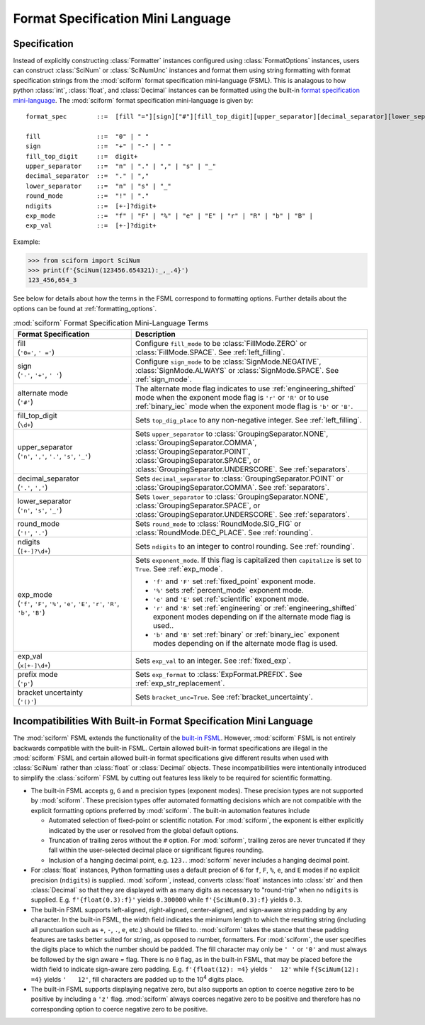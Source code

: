 .. _fsml:

Format Specification Mini Language
##################################

.. module:: sciform
   :noindex:

Specification
=============

Instead of explicitly constructing :class:`Formatter` instances
configured using :class:`FormatOptions` instances, users can construct
:class:`SciNum` or :class:`SciNumUnc` instances and format them using
string formatting with format specification strings from the
:mod:`sciform` format specification mini-language (FSML).
This is analagous to how python :class:`int`, :class:`float`, and
:class:`Decimal` instances can be formatted using the built-in
`format specification mini-language <https://docs.python.org/3/library/string.html#format-specification-mini-language>`_.
The :mod:`sciform` format specification mini-language is given by::

    format_spec        ::=  [fill "="][sign]["#"][fill_top_digit][upper_separator][decimal_separator][lower_separator][round_mode ndigits][exp_mode]["x" exp_val]["p"]["()"]

    fill               ::=  "0" | " "
    sign               ::=  "+" | "-" | " "
    fill_top_digit     ::=  digit+
    upper_separator    ::=  "n" | "." | "," | "s" | "_"
    decimal_separator  ::=  "." | ","
    lower_separator    ::=  "n" | "s" | "_"
    round_mode         ::=  "!" | "."
    ndigits            ::=  [+-]?digit+
    exp_mode           ::=  "f" | "F" | "%" | "e" | "E" | "r" | "R" | "b" | "B" |
    exp_val            ::=  [+-]?digit+

Example:

>>> from sciform import SciNum
>>> print(f'{SciNum(123456.654321):_,_.4}')
123_456,654_3

See below for details about how the terms in the FSML correspond to
formatting options.
Further details about the options can be found at
:ref:`formatting_options`.

.. list-table:: :mod:`sciform` Format Specification Mini-Language Terms
   :widths: 15 30
   :header-rows: 1

   * - Format Specification
     - Description
   * - | fill
       | (``'0='``, ``' ='``)
     - Configure ``fill_mode`` to be :class:`FillMode.ZERO` or
       :class:`FillMode.SPACE`. See :ref:`left_filling`.
   * - | sign
       | (``'-'``, ``'+'``, ``' '``)
     - Configure ``sign_mode`` to be :class:`SignMode.NEGATIVE`,
       :class:`SignMode.ALWAYS` or :class:`SignMode.SPACE`. See
       :ref:`sign_mode`.
   * - | alternate mode
       | (``'#'``)
     - The alternate mode flag indicates to use
       :ref:`engineering_shifted` mode when the exponent mode flag is
       ``'r'`` or ``'R'`` or to use :ref:`binary_iec` mode when the
       exponent mode flag is ``'b'`` or ``'B'``.
   * - | fill_top_digit
       | (``\d+``)
     - Sets ``top_dig_place`` to any non-negative integer.
       See :ref:`left_filling`.
   * - | upper_separator
       | (``'n'``, ``','``, ``'.'``, ``'s'``, ``'_'``)
     - Sets ``upper_separator`` to :class:`GroupingSeparator.NONE`,
       :class:`GroupingSeparator.COMMA`,
       :class:`GroupingSeparator.POINT`,
       :class:`GroupingSeparator.SPACE`, or
       :class:`GroupingSeparator.UNDERSCORE`.
       See :ref:`separators`.
   * - | decimal_separator
       | (``'.'``, ``','``)
     - Sets ``decimal_separator`` to :class:`GroupingSeparator.POINT` or
       :class:`GroupingSeparator.COMMA`.
       See :ref:`separators`.
   * - | lower_separator
       | (``'n'``, ``'s'``, ``'_'``)
     - Sets ``lower_separator`` to :class:`GroupingSeparator.NONE`,
       :class:`GroupingSeparator.SPACE`, or
       :class:`GroupingSeparator.UNDERSCORE`.
       See :ref:`separators`.
   * - | round_mode
       | (``'!'``, ``'.'``)
     - Sets ``round_mode`` to :class:`RoundMode.SIG_FIG` or
       :class:`RoundMode.DEC_PLACE`.
       See :ref:`rounding`.
   * - | ndigits
       | (``[+-]?\d+``)
     - Sets ``ndigits`` to an integer to control rounding.
       See :ref:`rounding`.
   * - | exp_mode
       | (``'f'``, ``'F'``, ``'%'``, ``'e'``, ``'E'``, ``'r'``, ``'R'``,
         ``'b'``, ``'B'``)
     - Sets ``exponent_mode``.
       If this flag is capitalized then ``capitalize`` is set to
       ``True``.
       See :ref:`exp_mode`.

       * ``'f'`` and ``'F'`` set :ref:`fixed_point` exponent mode.
       * ``'%'`` sets :ref:`percent_mode` exponent mode.
       * ``'e'`` and ``'E'`` set :ref:`scientific` exponent mode.
       * ``'r'`` and ``'R'`` set :ref:`engineering` or
         :ref:`engineering_shifted` exponent modes depending on if the
         alternate mode flag is used..
       * ``'b'`` and ``'B'`` set :ref:`binary` or :ref:`binary_iec`
         exponent modes depending on if the alternate mode flag is used.
   * - | exp_val
       | (``x[+-]\d+``)
     - Sets ``exp_val`` to an integer.
       See :ref:`fixed_exp`.
   * - | prefix mode
       | (``'p'``)
     - Sets ``exp_format`` to :class:`ExpFormat.PREFIX`.
       See :ref:`exp_str_replacement`.
   * - | bracket uncertainty
       | (``'()'``)
     - Sets ``bracket_unc=True``.
       See :ref:`bracket_uncertainty`.


Incompatibilities With Built-in Format Specification Mini Language
==================================================================

The :mod:`sciform` FSML extends the functionality of the
`built-in FSML <https://docs.python.org/3/library/string.html#format-specification-mini-language>`_.
However, :mod:`sciform` FSML is not entirely backwards compatible with
the built-in FSML.
Certain allowed built-in format specifications are illegal in the
:mod:`sciform` FSML and certain allowed built-in format specifications
give different results when used with :class:`SciNum` rather than
:class:`float` or :class:`Decimal` objects.
These incompatibilities were intentionally introduced to simplify the
:class:`sciform` FSML by cutting out features less likely to be required
for scientific formatting.

* The built-in FSML accepts ``g``, ``G`` and ``n`` precision types
  (exponent modes).
  These precision types are not supported by :mod:`sciform`.
  These precision types offer automated formatting decisions which are
  not compatible with the explicit formatting options preferred by
  :mod:`sciform`. The built-in automation features include

  * Automated selection of fixed-point or scientific notation. For
    :mod:`sciform`, the exponent is either explicitly indicated by the
    user or resolved from the global default options.
  * Truncation of trailing zeros without the ``#`` option. For
    :mod:`sciform`, trailing zeros are never truncated if they fall
    within the user-selected decimal place or significant figures
    rounding.
  * Inclusion of a hanging decimal point, e.g. ``123.``.
    :mod:`sciform` never includes a hanging decimal point.

* For :class:`float` instances, Python formatting uses a default precion
  of 6 for ``f``, ``F``, ``%``, ``e``, and ``E`` modes if no explicit
  precision (``ndigits``) is supplied.
  :mod:`sciform`, instead, converts :class:`float` instances into
  :class:`str` and then :class:`Decimal` so that they are displayed with
  as many digits as necessary to "round-trip" when no ``ndigits`` is
  supplied.
  E.g. ``f'{float(0.3):f}'`` yields ``0.300000`` while
  ``f'{SciNum(0.3):f}`` yields ``0.3``.

* The built-in FSML supports left-aligned, right-aligned,
  center-aligned, and sign-aware string padding by any character.
  In the built-in FSML, the width field indicates the minimum length to
  which the resulting string (including all punctuation such as ``+``,
  ``-``, ``.``, ``e``, etc.) should be filled to.
  :mod:`sciform` takes the stance that these padding features are tasks
  better suited for string, as opposed to number, formatters.
  For :mod:`sciform`, the user specifies the digits place to which the
  number should be padded.
  The fill character may only be ``' '`` or ``'0'`` and must always be
  followed by the sign aware `=` flag.
  There is no ``0`` flag, as in the built-in FSML, that may be placed
  before the width field to indicate sign-aware zero padding.
  E.g. ``f'{float(12): =4}`` yields ``'  12'`` while
  ``f{SciNum(12): =4}`` yields ``'   12'``, fill characters are padded
  up to the 10\ :sup:`4` digits place.

* The built-in FSML supports displaying negative zero, but also supports
  an option to coerce negative zero to be positive by including a
  ``'z'`` flag.
  :mod:`sciform` always coerces negative zero to be positive and
  therefore has no corresponding option to coerce negative zero to be
  positive.
